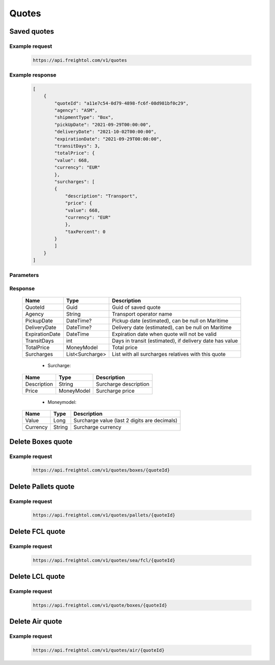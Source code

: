 =====================
Quotes
=====================

Saved quotes
----------------


Example request
~~~~~~~~~~~~~~~
    
    .. sourcecode::

        https://api.freightol.com/v1/quotes
        

Example response
~~~~~~~~~~~~~~~~

    .. sourcecode:: json

        [
            {
                "quoteId": "a11e7c54-0d79-4898-fc6f-08d981bf0c29",
                "agency": "ASM",
                "shipmentType": "Box",
                "pickUpDate": "2021-09-29T00:00:00",
                "deliveryDate": "2021-10-02T00:00:00",
                "expirationDate": "2021-09-29T00:00:00",
                "transitDays": 3,
                "totalPrice": {
                "value": 668,
                "currency": "EUR"
                },
                "surcharges": [
                {
                    "description": "Transport",
                    "price": {
                    "value": 668,
                    "currency": "EUR"
                    },
                    "taxPercent": 0
                }
                ]
            }
        ]

Parameters
~~~~~~~~~~
    
Response
~~~~~~~~

    =======================   ==================   ===========================================================
     Name                      Type                 Description
    =======================   ==================   ===========================================================
     QuoteId                   Guid                 Guid of saved quote
     Agency                    String               Transport operator name
     PickupDate                DateTime?            Pickup date (estimated), can be null on Maritime
     DeliveryDate              DateTime?            Delivery date (estimated), can be null on Maritime
     ExpirationDate            DateTime             Expiration date when quote will not be valid
     TransitDays               int                  Days in transit (estimated), if delivery date has value
     TotalPrice                MoneyModel           Total price 
     Surcharges                List<Surcharge>      List with all surcharges relatives with this quote
    =======================   ==================   ===========================================================

     * Surcharge:
    =======================   ==================   ===========================================================
     Name                      Type                 Description
    =======================   ==================   ===========================================================
     Description               String               Surcharge description 
     Price                     MoneyModel           Surcharge price
    =======================   ==================   ===========================================================

     * Moneymodel:
    =======================   ==================   ===========================================================
     Name                      Type                 Description
    =======================   ==================   ===========================================================
     Value                     Long                 Surcharge value (last 2 digits are decimals)
     Currency                  String               Surcharge currency
    =======================   ==================   ===========================================================

Delete Boxes quote
----------------


Example request
~~~~~~~~~~~~~~~
    
    .. sourcecode::

        https://api.freightol.com/v1/quotes/boxes/{quoteId}
        


Delete Pallets quote
----------------


Example request
~~~~~~~~~~~~~~~
    
    .. sourcecode::

        https://api.freightol.com/v1/quotes/pallets/{quoteId}
	

Delete FCL quote
----------------


Example request
~~~~~~~~~~~~~~~
    
    .. sourcecode::

        https://api.freightol.com/v1/quotes/sea/fcl/{quoteId}
	

Delete LCL quote
----------------


Example request
~~~~~~~~~~~~~~~
    
    .. sourcecode::

        https://api.freightol.com/v1/quote/boxes/{quoteId}
	

Delete Air quote
----------------


Example request
~~~~~~~~~~~~~~~
    
    .. sourcecode::

        https://api.freightol.com/v1/quotes/air/{quoteId}


.. autosummary::
   :toctree: generated

   lumache